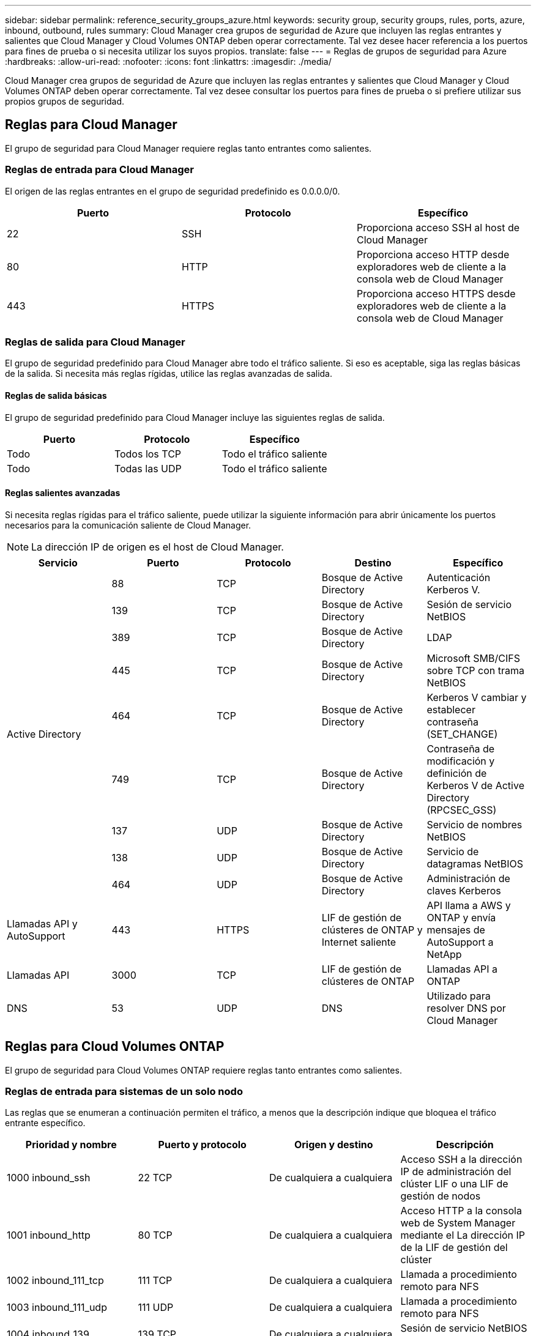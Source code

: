 ---
sidebar: sidebar 
permalink: reference_security_groups_azure.html 
keywords: security group, security groups, rules, ports, azure, inbound, outbound, rules 
summary: Cloud Manager crea grupos de seguridad de Azure que incluyen las reglas entrantes y salientes que Cloud Manager y Cloud Volumes ONTAP deben operar correctamente. Tal vez desee hacer referencia a los puertos para fines de prueba o si necesita utilizar los suyos propios. 
translate: false 
---
= Reglas de grupos de seguridad para Azure
:hardbreaks:
:allow-uri-read: 
:nofooter: 
:icons: font
:linkattrs: 
:imagesdir: ./media/


[role="lead"]
Cloud Manager crea grupos de seguridad de Azure que incluyen las reglas entrantes y salientes que Cloud Manager y Cloud Volumes ONTAP deben operar correctamente. Tal vez desee consultar los puertos para fines de prueba o si prefiere utilizar sus propios grupos de seguridad.



== Reglas para Cloud Manager

El grupo de seguridad para Cloud Manager requiere reglas tanto entrantes como salientes.



=== Reglas de entrada para Cloud Manager

El origen de las reglas entrantes en el grupo de seguridad predefinido es 0.0.0.0/0.

[cols="3*"]
|===
| Puerto | Protocolo | Específico 


| 22 | SSH | Proporciona acceso SSH al host de Cloud Manager 


| 80 | HTTP | Proporciona acceso HTTP desde exploradores web de cliente a la consola web de Cloud Manager 


| 443 | HTTPS | Proporciona acceso HTTPS desde exploradores web de cliente a la consola web de Cloud Manager 
|===


=== Reglas de salida para Cloud Manager

El grupo de seguridad predefinido para Cloud Manager abre todo el tráfico saliente. Si eso es aceptable, siga las reglas básicas de la salida. Si necesita más reglas rígidas, utilice las reglas avanzadas de salida.



==== Reglas de salida básicas

El grupo de seguridad predefinido para Cloud Manager incluye las siguientes reglas de salida.

[cols="3*"]
|===
| Puerto | Protocolo | Específico 


| Todo | Todos los TCP | Todo el tráfico saliente 


| Todo | Todas las UDP | Todo el tráfico saliente 
|===


==== Reglas salientes avanzadas

Si necesita reglas rígidas para el tráfico saliente, puede utilizar la siguiente información para abrir únicamente los puertos necesarios para la comunicación saliente de Cloud Manager.


NOTE: La dirección IP de origen es el host de Cloud Manager.

[cols="5*"]
|===
| Servicio | Puerto | Protocolo | Destino | Específico 


.9+| Active Directory | 88 | TCP | Bosque de Active Directory | Autenticación Kerberos V. 


| 139 | TCP | Bosque de Active Directory | Sesión de servicio NetBIOS 


| 389 | TCP | Bosque de Active Directory | LDAP 


| 445 | TCP | Bosque de Active Directory | Microsoft SMB/CIFS sobre TCP con trama NetBIOS 


| 464 | TCP | Bosque de Active Directory | Kerberos V cambiar y establecer contraseña (SET_CHANGE) 


| 749 | TCP | Bosque de Active Directory | Contraseña de modificación y definición de Kerberos V de Active Directory (RPCSEC_GSS) 


| 137 | UDP | Bosque de Active Directory | Servicio de nombres NetBIOS 


| 138 | UDP | Bosque de Active Directory | Servicio de datagramas NetBIOS 


| 464 | UDP | Bosque de Active Directory | Administración de claves Kerberos 


| Llamadas API y AutoSupport | 443 | HTTPS | LIF de gestión de clústeres de ONTAP y Internet saliente | API llama a AWS y ONTAP y envía mensajes de AutoSupport a NetApp 


| Llamadas API | 3000 | TCP | LIF de gestión de clústeres de ONTAP | Llamadas API a ONTAP 


| DNS | 53 | UDP | DNS | Utilizado para resolver DNS por Cloud Manager 
|===


== Reglas para Cloud Volumes ONTAP

El grupo de seguridad para Cloud Volumes ONTAP requiere reglas tanto entrantes como salientes.



=== Reglas de entrada para sistemas de un solo nodo

Las reglas que se enumeran a continuación permiten el tráfico, a menos que la descripción indique que bloquea el tráfico entrante específico.

[cols="4*"]
|===
| Prioridad y nombre | Puerto y protocolo | Origen y destino | Descripción 


| 1000 inbound_ssh | 22 TCP | De cualquiera a cualquiera | Acceso SSH a la dirección IP de administración del clúster LIF o una LIF de gestión de nodos 


| 1001 inbound_http | 80 TCP | De cualquiera a cualquiera | Acceso HTTP a la consola web de System Manager mediante el La dirección IP de la LIF de gestión del clúster 


| 1002 inbound_111_tcp | 111 TCP | De cualquiera a cualquiera | Llamada a procedimiento remoto para NFS 


| 1003 inbound_111_udp | 111 UDP | De cualquiera a cualquiera | Llamada a procedimiento remoto para NFS 


| 1004 inbound_139 | 139 TCP | De cualquiera a cualquiera | Sesión de servicio NetBIOS para CIFS 


| 1005 inbound_161-162 _tcp | 161-162 TCP | De cualquiera a cualquiera | Protocolo simple de gestión de red 


| 1006 inbound_161-162 _udp | 161-162 UDP | De cualquiera a cualquiera | Protocolo simple de gestión de red 


| 1007 inbound_443 | 443 TCP | De cualquiera a cualquiera | Acceso HTTPS a la consola web de System Manager mediante el La dirección IP de la LIF de gestión del clúster 


| 1008 inbound_445 | 445 TCP | De cualquiera a cualquiera | Microsoft SMB/CIFS sobre TCP con trama NetBIOS 


| 1009 inbound_635_tcp | 635 TCP | De cualquiera a cualquiera | Montaje NFS 


| 1010 inbound_635_udp | 635 UDP | De cualquiera a cualquiera | Montaje NFS 


| 1011 inbound_749 | 749 TCP | De cualquiera a cualquiera | Kerberos 


| 1012 inbound_2049_tcp | 2049 TCP | De cualquiera a cualquiera | Daemon del servidor NFS 


| 1013 inbound_2049_udp | 2049 UDP | De cualquiera a cualquiera | Daemon del servidor NFS 


| 1014 inbound_3260 | 3260 TCP | De cualquiera a cualquiera | Acceso iSCSI mediante la LIF de datos iSCSI 


| 1015 inbound_4045-4046_tcp | 4045-4046 TCP | De cualquiera a cualquiera | Daemon de bloqueo NFS y monitor de estado de red 


| 1016 inbound_4045-4046_udp | 4045-4046 UDP | De cualquiera a cualquiera | Daemon de bloqueo NFS y monitor de estado de red 


| 1017 inbound_10000 | 10000 TCP | De cualquiera a cualquiera | Backup con NDMP 


| 1018 inbound_11104-11105 | 11104-11105 TCP | De cualquiera a cualquiera | Transferencia de datos de SnapMirror 


| 3000 inbound_deny _all_tcp | Cualquier puerto TCP | De cualquiera a cualquiera | Bloquear el resto del tráfico entrante TCP 


| 3001 inbound_deny _all_udp | Cualquier puerto UDP | De cualquiera a cualquiera | Bloquee el resto del tráfico de entrada UDP 


| 65000 AllowVnetInBound | Cualquier protocolo | VirtualNetwork para VirtualNetwork | Tráfico entrante desde dentro del vnet 


| 65001 AllowAzureLoad Balance InBound | Cualquier protocolo | AzureLoadBalancer a cualquiera | Tráfico de datos del balanceador de carga estándar de Azure 


| 65500 DenyAllInBound | Cualquier protocolo | De cualquiera a cualquiera | Bloquear el resto del tráfico entrante 
|===


=== Reglas de entrada para sistemas de alta disponibilidad

Las reglas que se enumeran a continuación permiten el tráfico, a menos que la descripción indique que bloquea el tráfico entrante específico.


NOTE: Los sistemas de ALTA DISPONIBILIDAD tienen menos reglas entrantes que los sistemas de un solo nodo, porque el tráfico de datos entrantes pasa por el balanceador de carga estándar de Azure. Debido a esto, el tráfico del equilibrador de carga debe estar abierto, como se muestra en la regla "AllowAzureLoadBalance InBound".

[cols="4*"]
|===
| Prioridad y nombre | Puerto y protocolo | Origen y destino | Descripción 


| 100 inbound_443 | 443 cualquier protocolo | De cualquiera a cualquiera | Acceso HTTPS a la consola web de System Manager mediante el La dirección IP de la LIF de gestión del clúster 


| 101 inbound_111_tcp | 111 cualquier protocolo | De cualquiera a cualquiera | Llamada a procedimiento remoto para NFS 


| 102 inbound_2049_tcp | 2049 cualquier protocolo | De cualquiera a cualquiera | Daemon del servidor NFS 


| 111 inbound_ssh | 22 cualquier protocolo | De cualquiera a cualquiera | Acceso SSH a la dirección IP de administración del clúster LIF o una LIF de gestión de nodos 


| 121 inbound_53 | 53 cualquier protocolo | De cualquiera a cualquiera | DNS y CIFS 


| 65000 AllowVnetInBound | Cualquier protocolo | VirtualNetwork para VirtualNetwork | Tráfico entrante desde dentro del vnet 


| 65001 AllowAzureLoad Balance InBound | Cualquier protocolo | AzureLoadBalancer a cualquiera | Tráfico de datos del balanceador de carga estándar de Azure 


| 65500 DenyAllInBound | Cualquier protocolo | De cualquiera a cualquiera | Bloquear el resto del tráfico entrante 
|===


=== Reglas de salida para Cloud Volumes ONTAP

El grupo de seguridad predefinido para Cloud Volumes ONTAP abre todo el tráfico saliente. Si eso es aceptable, siga las reglas básicas de la salida. Si necesita más reglas rígidas, utilice las reglas avanzadas de salida.



==== Reglas de salida básicas

El grupo de seguridad predefinido para Cloud Volumes ONTAP incluye las siguientes reglas de salida.

[cols="3*"]
|===
| Puerto | Protocolo | Específico 


| Todo | Todos los TCP | Todo el tráfico saliente 


| Todo | Todas las UDP | Todo el tráfico saliente 
|===


==== Reglas salientes avanzadas

Si necesita reglas rígidas para el tráfico saliente, puede utilizar la siguiente información para abrir sólo los puertos necesarios para la comunicación saliente por Cloud Volumes ONTAP.


NOTE: El origen es la interfaz (dirección IP) en el sistema Cloud Volumes ONTAP.

[cols="10,10,10,20,20,40"]
|===
| Servicio | Puerto | Protocolo | Origen | Destino | Específico 


.18+| Active Directory | 88 | TCP | LIF de gestión de nodos | Bosque de Active Directory | Autenticación Kerberos V. 


| 137 | UDP | LIF de gestión de nodos | Bosque de Active Directory | Servicio de nombres NetBIOS 


| 138 | UDP | LIF de gestión de nodos | Bosque de Active Directory | Servicio de datagramas NetBIOS 


| 139 | TCP | LIF de gestión de nodos | Bosque de Active Directory | Sesión de servicio NetBIOS 


| 389 | TCP | LIF de gestión de nodos | Bosque de Active Directory | LDAP 


| 445 | TCP | LIF de gestión de nodos | Bosque de Active Directory | Microsoft SMB/CIFS sobre TCP con trama NetBIOS 


| 464 | TCP | LIF de gestión de nodos | Bosque de Active Directory | Kerberos V cambiar y establecer contraseña (SET_CHANGE) 


| 464 | UDP | LIF de gestión de nodos | Bosque de Active Directory | Administración de claves Kerberos 


| 749 | TCP | LIF de gestión de nodos | Bosque de Active Directory | Contraseña de Kerberos V Change & Set (RPCSEC_GSS) 


| 88 | TCP | LIF DE DATOS (NFS, CIFS) | Bosque de Active Directory | Autenticación Kerberos V. 


| 137 | UDP | LIF DE DATOS (NFS, CIFS) | Bosque de Active Directory | Servicio de nombres NetBIOS 


| 138 | UDP | LIF DE DATOS (NFS, CIFS) | Bosque de Active Directory | Servicio de datagramas NetBIOS 


| 139 | TCP | LIF DE DATOS (NFS, CIFS) | Bosque de Active Directory | Sesión de servicio NetBIOS 


| 389 | TCP | LIF DE DATOS (NFS, CIFS) | Bosque de Active Directory | LDAP 


| 445 | TCP | LIF DE DATOS (NFS, CIFS) | Bosque de Active Directory | Microsoft SMB/CIFS sobre TCP con trama NetBIOS 


| 464 | TCP | LIF DE DATOS (NFS, CIFS) | Bosque de Active Directory | Kerberos V cambiar y establecer contraseña (SET_CHANGE) 


| 464 | UDP | LIF DE DATOS (NFS, CIFS) | Bosque de Active Directory | Administración de claves Kerberos 


| 749 | TCP | LIF DE DATOS (NFS, CIFS) | Bosque de Active Directory | Contraseña de Kerberos V change & set (RPCSEC_GSS) 


| DHCP | 68 | UDP | LIF de gestión de nodos | DHCP | Cliente DHCP para la configuración inicial 


| DHCPS | 67 | UDP | LIF de gestión de nodos | DHCP | Servidor DHCP 


| DNS | 53 | UDP | LIF de gestión de nodos y LIF de datos (NFS, CIFS) | DNS | DNS 


| NDMP | 18600–18699 | TCP | LIF de gestión de nodos | Servidores de destino | Copia NDMP 


| SMTP | 25 | TCP | LIF de gestión de nodos | Servidor de correo | Alertas SMTP, que se pueden utilizar para AutoSupport 


.4+| SNMP | 161 | TCP | LIF de gestión de nodos | Servidor de supervisión | Supervisión mediante capturas SNMP 


| 161 | UDP | LIF de gestión de nodos | Servidor de supervisión | Supervisión mediante capturas SNMP 


| 162 | TCP | LIF de gestión de nodos | Servidor de supervisión | Supervisión mediante capturas SNMP 


| 162 | UDP | LIF de gestión de nodos | Servidor de supervisión | Supervisión mediante capturas SNMP 


.2+| SnapMirror | 11104 | TCP | LIF entre clústeres | LIF de interconexión de clústeres de ONTAP | Gestión de sesiones de comunicación de interconexión de clústeres para SnapMirror 


| 11105 | TCP | LIF entre clústeres | LIF de interconexión de clústeres de ONTAP | Transferencia de datos de SnapMirror 


| Syslog | 514 | UDP | LIF de gestión de nodos | Servidor de syslog | Mensajes de syslog Reenviar 
|===